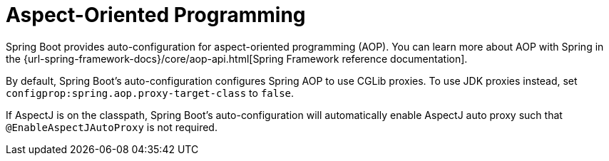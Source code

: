 [[features.aop]]
= Aspect-Oriented Programming

Spring Boot provides auto-configuration for aspect-oriented programming (AOP).
You can learn more about AOP with Spring in the {url-spring-framework-docs}/core/aop-api.html[Spring Framework reference documentation].

By default, Spring Boot's auto-configuration configures Spring AOP to use CGLib proxies.
To use JDK proxies instead, set `configprop:spring.aop.proxy-target-class` to `false`.

If AspectJ is on the classpath, Spring Boot's auto-configuration will automatically enable AspectJ auto proxy such that `@EnableAspectJAutoProxy` is not required.
